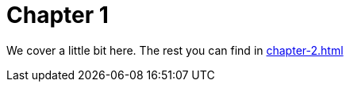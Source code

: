 [#chapter-1]
= Chapter 1

We cover a little bit here.
The rest you can find in xref:chapter-2.adoc#chapter-2[]
